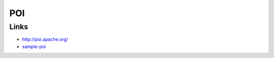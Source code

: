 POI
***

Links
=====

- http://poi.apache.org/
- sample-poi_


.. _sample-poi: http://toybox/hg/sample/file/tip/java/sample-poi

